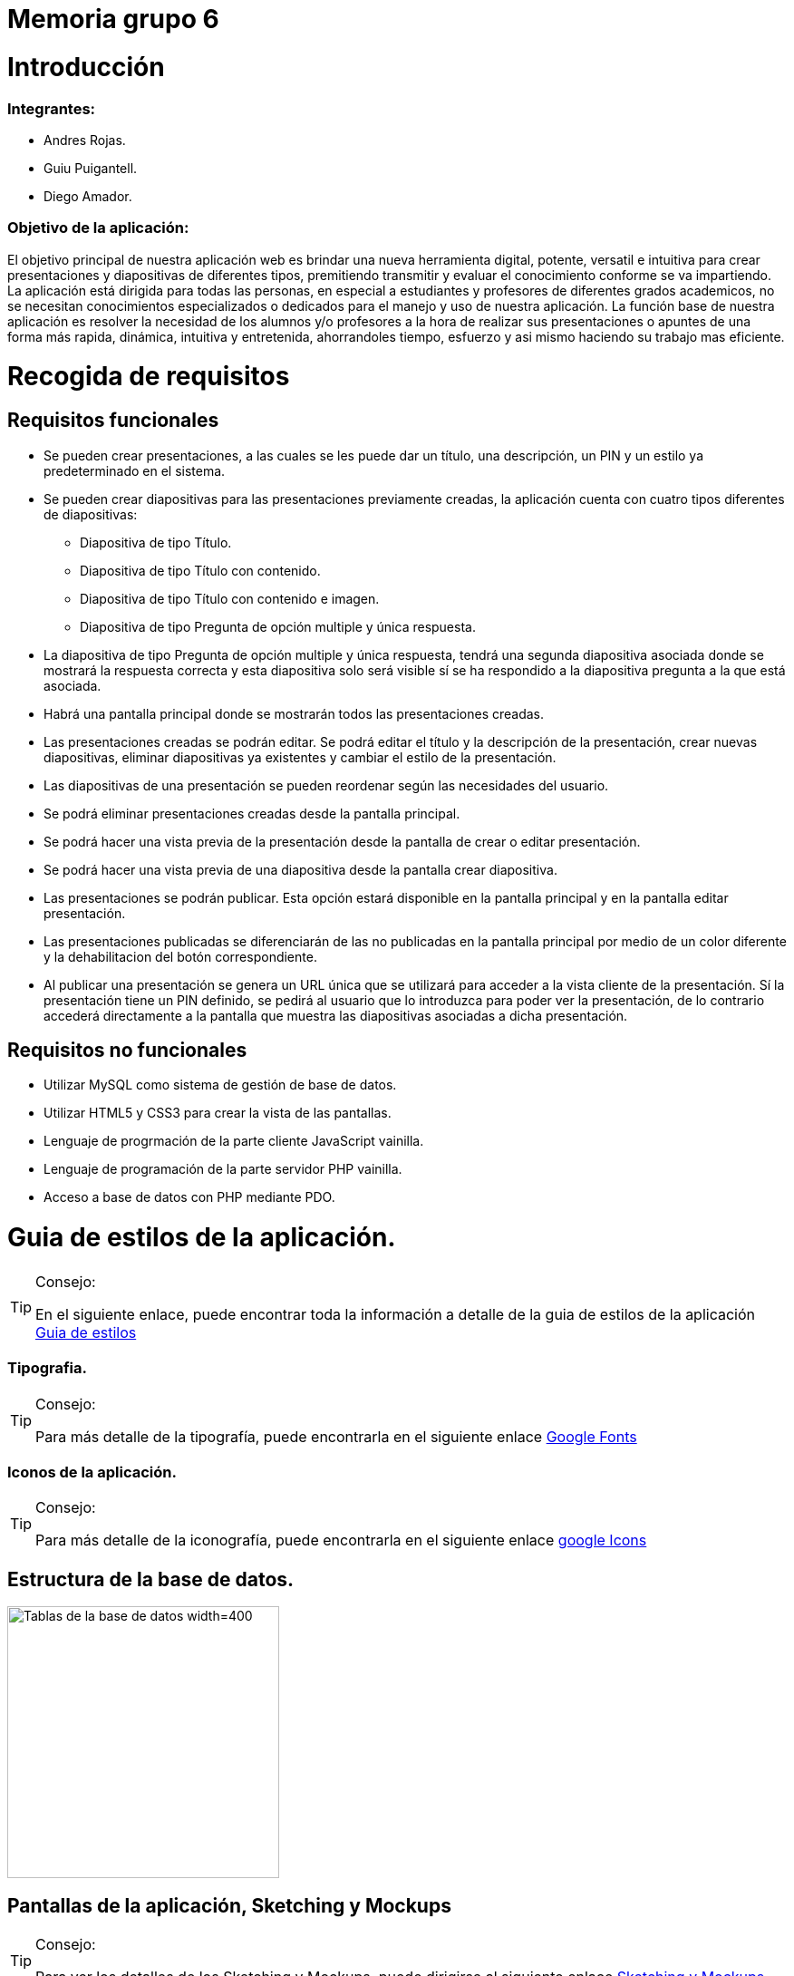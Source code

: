 = Memoria grupo 6

= Introducción

=== Integrantes:
* Andres Rojas.
* Guiu Puigantell.
* Diego Amador.


=== Objetivo de la aplicación:

El objetivo principal de nuestra aplicación web es brindar una nueva herramienta digital, potente, versatil e intuitiva para crear presentaciones y diapositivas de diferentes tipos, premitiendo transmitir y evaluar el conocimiento conforme se va impartiendo. La aplicación está dirigida para todas las personas, en especial a estudiantes y profesores de diferentes grados academicos, no se necesitan conocimientos especializados o dedicados para el manejo y uso de nuestra aplicación.
La función base de nuestra aplicación es resolver la necesidad de los alumnos y/o profesores a la hora de realizar sus presentaciones o apuntes de una forma más rapida, dinámica, intuitiva y entretenida, ahorrandoles tiempo, esfuerzo y asi mismo haciendo su trabajo mas eficiente.


= Recogida de requisitos


== Requisitos funcionales

* Se pueden crear presentaciones, a las cuales se les puede dar un título, una descripción, un PIN y un estilo ya predeterminado en el sistema.

* Se pueden crear diapositivas para las presentaciones previamente creadas, la aplicación cuenta con cuatro tipos diferentes de diapositivas:
    ** Diapositiva de tipo Título.
    ** Diapositiva de tipo Título con contenido.
    ** Diapositiva de tipo Título con contenido e imagen.
    ** Diapositiva de tipo Pregunta de opción multiple y única respuesta.

* La diapositiva de tipo Pregunta de opción multiple y única respuesta, tendrá una segunda diapositiva asociada donde se mostrará la respuesta correcta y esta diapositiva solo será visible sí se ha respondido a la diapositiva pregunta a la que está asociada.  

* Habrá una pantalla principal donde se mostrarán todos las presentaciones creadas.

* Las presentaciones creadas se podrán editar. Se podrá editar el título y la descripción de la presentación, crear nuevas diapositivas, eliminar diapositivas ya existentes y cambiar el estilo de la presentación.

* Las diapositivas de una presentación se pueden reordenar según las necesidades del usuario.

* Se podrá eliminar presentaciones creadas desde la pantalla principal.
 
* Se podrá hacer una vista previa de la presentación desde la pantalla de crear o editar presentación.

* Se podrá hacer una vista previa de una diapositiva desde la pantalla crear diapositiva.

* Las presentaciones se podrán publicar. Esta opción estará disponible en la pantalla principal y en la pantalla editar presentación.

* Las presentaciones publicadas se diferenciarán de las no publicadas en la pantalla principal por medio de un color diferente y la dehabilitacion del botón correspondiente. 

* Al publicar una presentación se genera un URL única que se utilizará para acceder a la vista cliente de la presentación. Sí la presentación tiene un PIN definido, se pedirá al usuario que lo introduzca para poder ver la presentación, de lo contrario accederá directamente a la pantalla que muestra las diapositivas asociadas a dicha presentación.

== Requisitos no funcionales

* Utilizar MySQL como sistema de gestión de base de datos.
* Utilizar HTML5 y CSS3 para crear la vista de las pantallas.
* Lenguaje de progrmación de la parte cliente JavaScript vainilla.
* Lenguaje de programación de la parte servidor PHP vainilla.
* Acceso a base de datos con PHP mediante PDO. 


= Guia de estilos de la aplicación.

.Consejo:
[TIP]
====
En el siguiente enlace, puede encontrar toda la información a detalle de la guia de estilos de la aplicación https://www.figma.com/file/zsd5pKIhJCn0qppo3LQtNn/paleta-de-Colores?type=design&node-id=0-1&mode=design&t=hAT3cF6vksNfLXLY-0[Guia de estilos]
====

=== Tipografia.

.Consejo:
[TIP]
====
Para más detalle de la tipografía, puede encontrarla en el siguiente enlace https://fonts.google.com/[Google Fonts]
====


=== Iconos de la aplicación.

.Consejo:
[TIP]
====
Para más detalle de la iconografía, puede encontrarla en el siguiente enlace https://fonts.google.com/icons[google Icons]
====


== Estructura de la base de datos.
image::imagenes/estructura_base_de_datos.PNG[Tablas de la base de datos width=400,height=300]


== Pantallas de la aplicación, Sketching y Mockups

.Consejo:
[TIP]
====
Para ver los detalles de los Sketching y Mockups, puede dirigirse al siguiente enlace https://www.figma.com/file/Q052khG2YlsnMfOP3QerrB/Slides-Grupo-%236?type=design&node-id=0-1&mode=design&t=8SmZv0ChilCKd7s0-0[Sketching y Mockups]
====

== Flujo de la aplicación

.Consejo:
[TIP]
====
Puede encontrar la información del flujo de la aplicación en el siguiente enlace https://www.figma.com/file/Q052khG2YlsnMfOP3QerrB/Slides-Grupo-%236?type=design&node-id=0-1&mode=design&t=Hep37TzuexxctwVn-0[Flujo de la aplicación]
====

= Tareas realizadas.

== Semana uno.

=== Diego:
- [*] Revisión de la configuración del GIT.
- [*] Estructura base de datos.
- [*] configuración del figma.
- [*] Estructura de clases PHP.
- [*] validaciones JS pantalla "crearDiapositiva".
- [*] Pantalla home.
- [*] Definir guía de estilos de la aplicación.
- [*] Creación y actualización de la memoria.

=== Andrés:
- [*] Estructura base de datos.
- [*] Sigleton para hacer conexión con base de datos.
- [*] HTML página creación de presentaciones.
- [*] CSS página creación de presentaciones.
- [*] Validación de datos de creación de presentaciones en JavaScript.
- [*] Validación de datos de creación de presentaciones en PHP.

=== Guiu:
- [*] Estructura base de datos.
- [*] Vagrant file para crear el servidor y la base de datos.
- [*] HTML página creación de diapositivas.
- [*] CSS página creación de diapositivas.
- [*] JavaScript para saber que diapositiva seleccionamos en el home al añadir diapositiva.
- [*] Php Controlador pantalla crear diapositivas.
- [*] Inserts a la base de datos.



== Semana dos.

=== Diego:
- [*] Dar funcionalidad al botón eliminar presentación.
- [*] Confirmación de la eliminación (modal con botones aceptar y cancelar).
- [*] Pop up - modal, informando el estado de la eliminación (feedBack).
- [*] Dar funcionalidad botón "editar" de las presentaciones en la pantalla "home".
- [*] Modificar campo "nombre" (precargar el que ya existe).
- [*] Modificar campo "descripción" (precargar el que ya existe).
- [*] Crear botón "nueva diapositiva (redirecciona a la pantalla crear Diapositiva).
- [*] Mostrar diapositivas existentes.
- [*] Eliminar diapositivas (debe tener confirmación).
- [*] Reordenar diapositivas (drag & drop).
- [*] Modificar estilo de las presentaciones.

=== Andrés:
- [*] Funcionalidad "Cambiar Estilo" pantalla Editar Presentación.
- [*] paddin botones aceptar eliminar presentación.
- [*] Creación tabla "estilos" en base de datos.
- [*] Creación paginas estilos 1 y 2.
- [*] Creación de hojas de estilos 1 y 2.
- [*] Refactor pagina crear presentacion con la opción de los estilos para las presentaciones a crear.

=== Guiu:
- [*] Vista previa de una diapositiva.
- [*] Agrandar mostrar diapositiva.
- [*] Vista previa de una presentación.
- [*] Despliegue de la aplicación en el servidor. 



== Semana tres.

=== Diego:
- [*] Crear pagina vista cliente.
- [*] Crear controlador pantalla vista cliente.
- [*] Crear pantalla 404.
- [*] Crear hoja de estilos pantalla 404.
- [*] Boton compartir presentación desde la pagina home.
- [*] Dar estilo a presentaciones compartidas para diferenciar.
- [*] Funcion JS que cambia el valor de las presentaciones compartidas.

=== Andrés:
- [*] Crear funcionalidad del pin.
- [*] Crear pagina de validacion del pin.
- [*] Crear controlador de la pagina comprobar pin.
- [*] Actualización memoria con requisitos funcionales y no funcionales.

=== Guiu:
- [*] Diapositivas tipo imagen en la vista cliente.
- [*] Vista cliente ver contenido imagen.
- [*] Estilo crear diapositiva crezca dependiendo del contenido
- [*] Requerimiento 14 Diapositivas con imagen.



== Semana cuatro.

=== Diego:
- [*] Cambiar contenido que muestra las preguntas en la pantalla inicioPresentación
- [*] Pantalla crear Diapositivas con preguntas de selección simple.
- [*] Pantalla editar presentación - Diapositivas con preguntas de selección simple resueltas.
- [*] Actualización memoria líneas futuras.

=== Andrés:
- [*] Bloquear respuestas una vez contestada
- [*] Visualización de las diapositivas con pregunta de selección simple en la vista cliente.
- [*] Actualización memoria conlusiones.

=== Guiu:
- [*] Poner nuevos numeros a las diapositivas despues de borrar un tipo test en editar presentación.
- [*] Previsualización de las Diapositivas con pregunta de selección simple.
- [*] Ocultar respuesta sí no se contesta.
- [*] La vista cliente permite mostrar las miniaturas de todas las diapositivas de la presentación.


= Maual de usuario
La aplicación es fácil de usar, simplemente hay que tener en cuenta estos casos:

-> No se puede previsualizar una diapositiva con imagen, ya que no cargara la imagen.

-> No utilices caracteres especiales como ; porque daría error al mostrar las diapositivas.

-> Para ver una presentación publicada tienes que usar esta url:

	IPDelServidor/vista/inicioPrsentacion.php?url={1}_{2}
	{1} = nombre de la presentación.
	{2} = número de caracteres de la presentación

	p.e. localhost/vista/inicioPresentacion.php?url=presentacion_12



= Líneas futuras

Durante la realización de la aplicación, el equipo de desarrollo, identificó varias mejoras a nivel de codigo y diseño que podrán ser aplicadas en las proximas versiones.

== General:
* Diseño de los titulos y labels de la aplicación.
* Generación de objetos a partir de la información extraida desde la base de datos para el manejo interno de los controladores y la vista.
* Estructuración integral del patrón de diseño Modelo-Vista-Controlador.
* Limitar al minimo el uso de variables de sesión y cookies.



== Pantalla Home:
* Tool tip que muestre la descripción de cada presentación al ubicar el ratón sobre estas.
* Mostrar y/o copiar la URL generada al compartir la aplicación.



== Pantalla Crear presentación:
* Ajustar el tamaño de las flechas de desplazamientos de los estilos de las presentaciones.



== Pantalla Editar Presentación:
* Tooltips para los botones de las diapositivas.
* Tooltips para mostrar un breve resumen del contenido o el tipo de diapositiva al unicar el ratón sombre estas.
* Relación grafica y más intuitiva entre las diapositivas tipo pregunta y su respectiva respuesta.
* Desplazar y reordenar las diapositivas sin importar su ubicación.



== Comprobar PIN:
* Implementar un limite de intentos para la inserción y validacion del pin.

= Conclusiones.

* Con la realización de este proyecto hemos aprendido a utilizar lenguajes como JavaScript para la gestión de eventos y la interacción con el usuario, PHP para gestionar la información recibida por formulario y la conexión con la base de datos en MySQL. También hemos prendido a crear pantallas dinámicas. Además de obtener una experiencia cercana a lo que sería un ambiente laboral, con el trabajo en equipo, la organización de las tareas mediante Trello y la gestión del código mediante GitLab.  

= Bibliografía y recursos de consulta.
 
*



